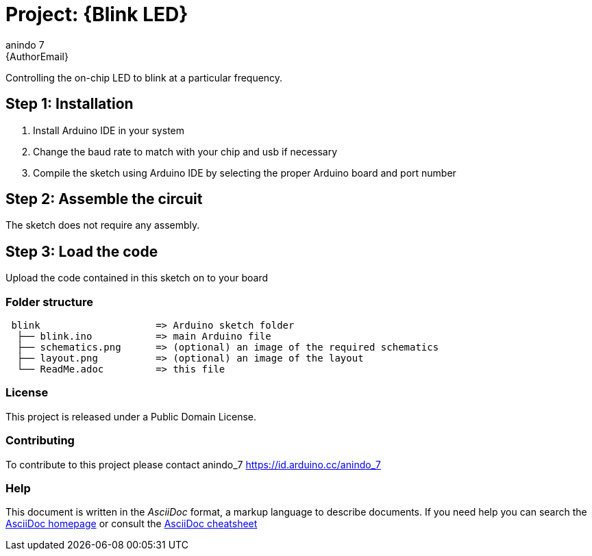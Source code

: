 :Author: anindo_7
:Email: {AuthorEmail}
:Date: 30/06/2019
:Revision: version#
:License: Public Domain

= Project: {Blink LED}

Controlling the on-chip LED to blink at a particular frequency.

== Step 1: Installation

1. Install Arduino IDE in your system
2. Change the baud rate to match with your chip and usb if necessary
3. Compile the sketch using Arduino IDE by selecting the proper Arduino board and port number

== Step 2: Assemble the circuit

The sketch does not require any assembly.

== Step 3: Load the code

Upload the code contained in this sketch on to your board

=== Folder structure

....
 blink                    => Arduino sketch folder
  ├── blink.ino           => main Arduino file
  ├── schematics.png      => (optional) an image of the required schematics
  ├── layout.png          => (optional) an image of the layout
  └── ReadMe.adoc         => this file
....

=== License
This project is released under a {License} License.

=== Contributing
To contribute to this project please contact anindo_7 https://id.arduino.cc/anindo_7

=== Help
This document is written in the _AsciiDoc_ format, a markup language to describe documents.
If you need help you can search the http://www.methods.co.nz/asciidoc[AsciiDoc homepage]
or consult the http://powerman.name/doc/asciidoc[AsciiDoc cheatsheet]
